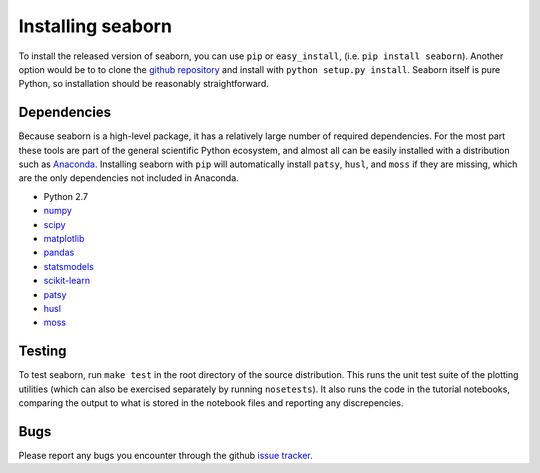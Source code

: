 
Installing seaborn
------------------

To install the released version of seaborn, you can use ``pip`` or
``easy_install``, (i.e. ``pip install seaborn``). Another option would be to to
clone the `github repository <https://github.com/mwaskom/seaborn>`_ and install
with ``python setup.py install``. Seaborn itself is pure Python, so
installation should be reasonably straightforward.

Dependencies 
~~~~~~~~~~~~

Because seaborn is a high-level package, it has a relatively large number of
required dependencies. For the most part these tools are part of the general
scientific Python ecosystem, and almost all can be easily installed with a
distribution such as `Anaconda <https://store.continuum.io/cshop/anaconda/>`_.
Installing seaborn with ``pip`` will automatically install ``patsy``, ``husl``,
and ``moss`` if they are missing, which are the only dependencies not included
in Anaconda.


-  Python 2.7

-  `numpy <http://www.numpy.org/>`__

-  `scipy <http://www.scipy.org/>`__

-  `matplotlib <matplotlib.sourceforge.net>`__

-  `pandas <http://pandas.pydata.org/>`__

-  `statsmodels <http://statsmodels.sourceforge.net/>`__

-  `scikit-learn <http://scikit-learn.org>`__

-  `patsy <http://patsy.readthedocs.org/en/latest/>`__

-  `husl <https://github.com/boronine/pyhusl>`__

-  `moss <http://github.com/mwaskom/moss>`__


Testing
~~~~~~~

To test seaborn, run ``make test`` in the root directory of the source
distribution. This runs the unit test suite of the plotting utilities (which
can also be exercised separately by running ``nosetests``). It also runs the code
in the tutorial notebooks, comparing the output to what is stored in the
notebook files and reporting any discrepencies.

Bugs
~~~~

Please report any bugs you encounter through the github `issue tracker
<https://github.com/mwaskom/seaborn/issues?state=open>`_.

